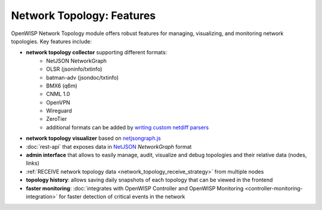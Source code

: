 Network Topology: Features
==========================

OpenWISP Network Topology module offers robust features for managing,
visualizing, and monitoring network topologies. Key features include:

.. _network_topology_collectors:

- **network topology collector** supporting different formats:
      - NetJSON NetworkGraph
      - OLSR (jsoninfo/txtinfo)
      - batman-adv (jsondoc/txtinfo)
      - BMX6 (q6m)
      - CNML 1.0
      - OpenVPN
      - Wireguard
      - ZeroTier
      - additional formats can be added by `writing custom netdiff parsers
        <https://github.com/openwisp/netdiff#parsers>`_
- **network topology visualizer** based on `netjsongraph.js
  <https://github.com/openwisp/netjsongraph.js>`_
- :doc:`rest-api` that exposes data in `NetJSON <http://netjson.org>`__
  *NetworkGraph* format
- **admin interface** that allows to easily manage, audit, visualize and
  debug topologies and their relative data (nodes, links)
- :ref:`RECEIVE network topology data <network_topology_receive_strategy>`
  from multiple nodes
- **topology history**: allows saving daily snapshots of each topology
  that can be viewed in the frontend
- **faster monitoring**: :doc:`integrates with OpenWISP Controller and
  OpenWISP Monitoring <controller-monitoring-integration>` for faster
  detection of critical events in the network
